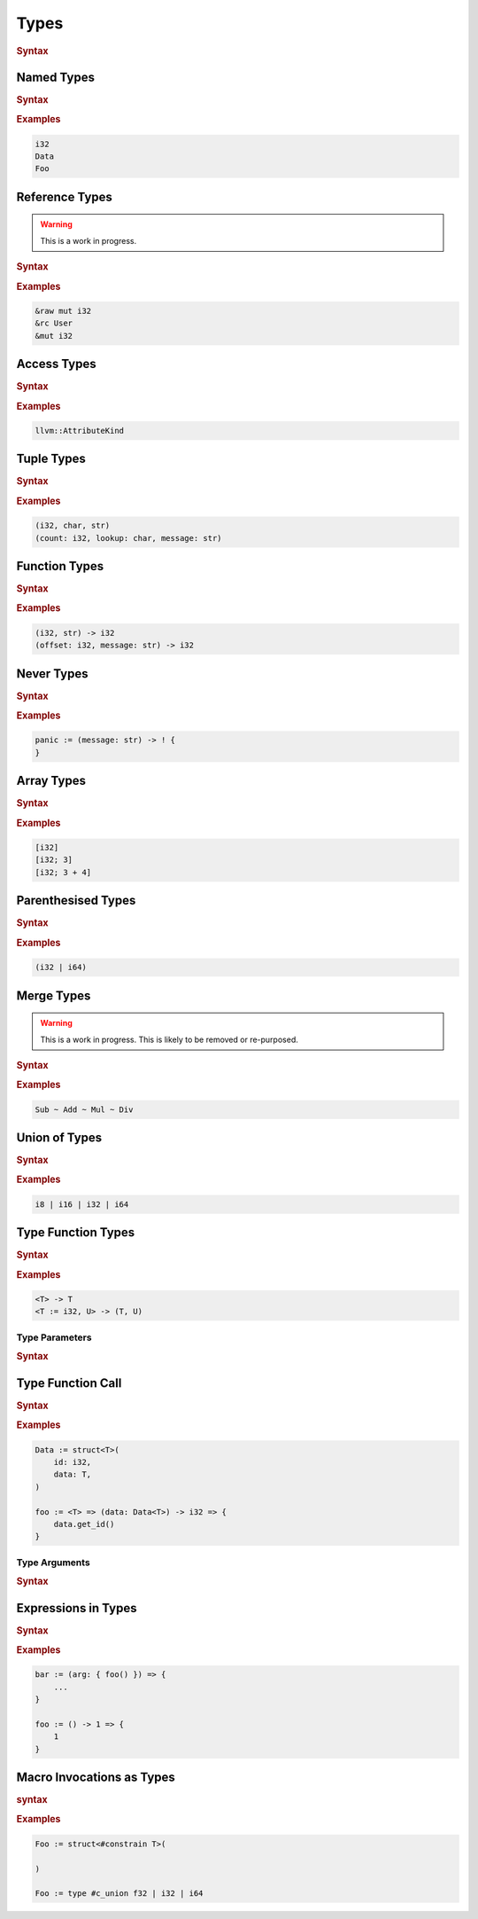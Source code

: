 .. default-domain:: spec

.. _hash_vKkaa5pGi6sA:

Types
=====

.. rubric:: Syntax

.. syntax::
    Type ::=
        | MergeType
        | UnionType
        | SingleType

    SingleType ::=
        NamedType
        | ReferenceType
        | TupleType
        | FunctionType
        | TokenMacroInvocation
        | NeverType
        | AccessType
        | ArrayType
        | ParenthesisedType
        | TypeFunctionType
        | TypeFunctionCall
        | ExpressionInType
        | TypeMacroInvocation

.. _hash_nzY3zeUHNon4:

Named Types
-----------

.. rubric:: Syntax

.. syntax::

    NamedType ::=
        Name

.. rubric:: Examples

.. code-block:: rust

    i32
    Data
    Foo

.. _hash_tkj1CVIUzNKe:

Reference Types
---------------

.. warning::
    This is a work in progress.

.. rubric:: Syntax

.. syntax::

    ReferenceType ::=
        $$&$$ ReferenceModifier? $$mut$$? Type  

.. rubric:: Examples

.. code-block:: rust

    &raw mut i32
    &rc User
    &mut i32

.. _hash_6cpgWsgC4Ryu:

Access Types
------------

.. rubric:: Syntax

.. syntax::
    AccessType ::=
        Type $$::$$ Name

.. rubric:: Examples

.. code-block:: rust

    llvm::AttributeKind

.. _hash_wCvkae6O7Ryl:

Tuple Types
-----------

.. rubric:: Syntax

.. syntax::
    TupleType ::=
        $$($$ SimpleTypeParameterList? $$)$$

.. rubric:: Examples

.. code-block:: rust

    (i32, char, str)
    (count: i32, lookup: char, message: str)

.. _hash_6mgF88dKCbY5:

Function Types
--------------

.. rubric:: Syntax

.. syntax::
    
    FunctionType ::=
        (SimpleTypeParameterList?) $$->$$ Type 

.. rubric:: Examples

.. code-block:: rust

    (i32, str) -> i32
    (offset: i32, message: str) -> i32

.. _hash_Xso6gV8KIXnT:

Never Types
-----------

.. rubric:: Syntax

.. syntax::
    NeverType ::=
        $$!$$

.. rubric:: Examples

.. code-block:: rust

    panic := (message: str) -> ! {
    }

.. _hash_Om15wfaRYWur:

Array Types
-----------

.. rubric:: Syntax

.. syntax::
    ArrayType ::=
        $$[$$ Type LengthSpecifier? $$]$$

    LengthSpecifier ::=
        $$;$$ Expression

.. rubric:: Examples

.. code-block:: rust
    
    [i32]
    [i32; 3]
    [i32; 3 + 4]

.. _hash_yhxfTqIPszdT:

Parenthesised Types
-------------------

.. rubric:: Syntax

.. syntax::
    ParenthesisedType ::=
        $$($$ Type $$)$$

.. rubric:: Examples

.. code-block:: rust

    (i32 | i64)

.. _hash_0uLu8VwkkLMj:

Merge Types
-----------

.. warning::
    This is a work in progress. This is likely to be removed or re-purposed.

.. rubric:: Syntax

.. syntax::
    MergeType ::=
        SingleType ($$~$$ SingleType)*

.. rubric:: Examples

.. code-block:: rust

    Sub ~ Add ~ Mul ~ Div

.. _hash_pr3R3LUK7rJ7:

Union of Types
--------------

.. rubric:: Syntax

.. syntax::

    UnionType ::=
        SingleType ($$|$$ SingleType)*

.. rubric:: Examples

.. code-block:: rust

    i8 | i16 | i32 | i64

.. _hash_wknReDs1eImi:

Type Function Types
-------------------

.. rubric:: Syntax

.. syntax::

    TypeFunctionType ::=
        $$<$$ TypeParameterList? $$>$$ $$->$$ Type

.. rubric:: Examples

.. code-block:: rust

    <T> -> T
    <T := i32, U> -> (T, U)

.. _hash_2uvNLVFKbzeO:

Type Parameters
~~~~~~~~~~~~~~~

.. rubric:: Syntax

.. syntax::

    SimpleTypeParameterList ::=
        SimpleTypeParameter ($$,$$ SimpleTypeParameter)? $$,$$?

    SimpleTypeParameter ::=
        Name ($$:$$ Type)
        | Type

    TypeParameterList ::=
        TypeParameter ($$,$$ TypeParameter)? $$,$$?

    TypeParameter ::=
        MacroInvocationHeader? TypeParameterContent

    TypeParameterContent ::=
        Name $$:$$ Type? $$=$$ Type
        | Name $$:$$ Type
        | Name

.. _hash_eTbHnm2PdsD2:

Type Function Call
------------------

.. rubric:: Syntax

.. syntax::
    TypeFunctionCall ::=
        TypeFunctionCallSubject $$<$$ TypeArgumentList? $$>$$

    TypeFunctionCallSubject ::=
        Type
        | NonDeclarativeExpression

.. rubric:: Examples

.. code-block:: rust

    Data := struct<T>(
        id: i32,
        data: T,
    )

    foo := <T> => (data: Data<T>) -> i32 => {
        data.get_id()
    }

.. _hash_bAvzCyt9d3Ih:

Type Arguments
~~~~~~~~~~~~~~

.. rubric:: Syntax

.. syntax::

    TypeArgumentList ::=
        TypeArgument ($$,$$ TypeArgument)? $$,$$?

    TypeArgument ::=
        MacroInvocationHeader? Name ($$=$$ Type)?

.. _hash_lnE1CR5DwJx2:

Expressions in Types
--------------------

.. rubric:: Syntax

.. .. @@Todo: Is it non declarative or is a top level expression?

.. syntax::

    ExpressionInType ::=
        $${$$ NonDeclarativeExpression $$}$$
        | Literal

.. rubric:: Examples

.. code-block:: rust

    bar := (arg: { foo() }) => {
        ...
    }

    foo := () -> 1 => {
        1
    }

.. _hash_pSVhBgXUl5jA:

Macro Invocations as Types
--------------------------

.. rubric:: syntax

.. syntax::
    TypeMacroInvocation ::= 
        MacroInvocationHeader SingleType


.. rubric:: Examples

.. code-block:: rust

    Foo := struct<#constrain T>(

    )

    Foo := type #c_union f32 | i32 | i64
